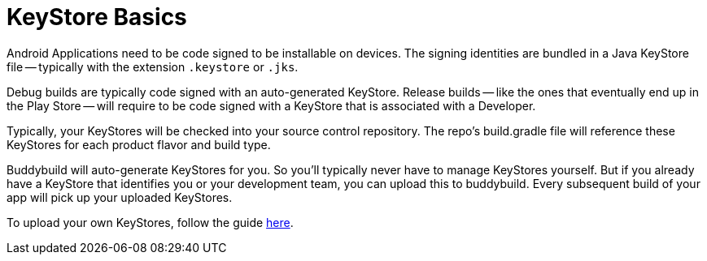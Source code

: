= KeyStore Basics

Android Applications need to be code signed to be installable on
devices. The signing identities are bundled in a Java KeyStore file --
typically with the extension `.keystore` or `.jks`.

Debug builds are typically code signed with an auto-generated KeyStore.
Release builds -- like the ones that eventually end up in the Play Store
-- will require to be code signed with a KeyStore that is associated
with a Developer.

Typically, your KeyStores will be checked into your source control
repository. The repo's build.gradle file will reference these KeyStores
for each product flavor and build type.

Buddybuild will auto-generate KeyStores for you. So you'll typically
never have to manage KeyStores yourself. But if you already have a
KeyStore that identifies you or your development team, you can upload
this to buddybuild. Every subsequent build of your app will pick up your
uploaded KeyStores.

To upload your own KeyStores, follow the guide link:manage.adoc[here].
